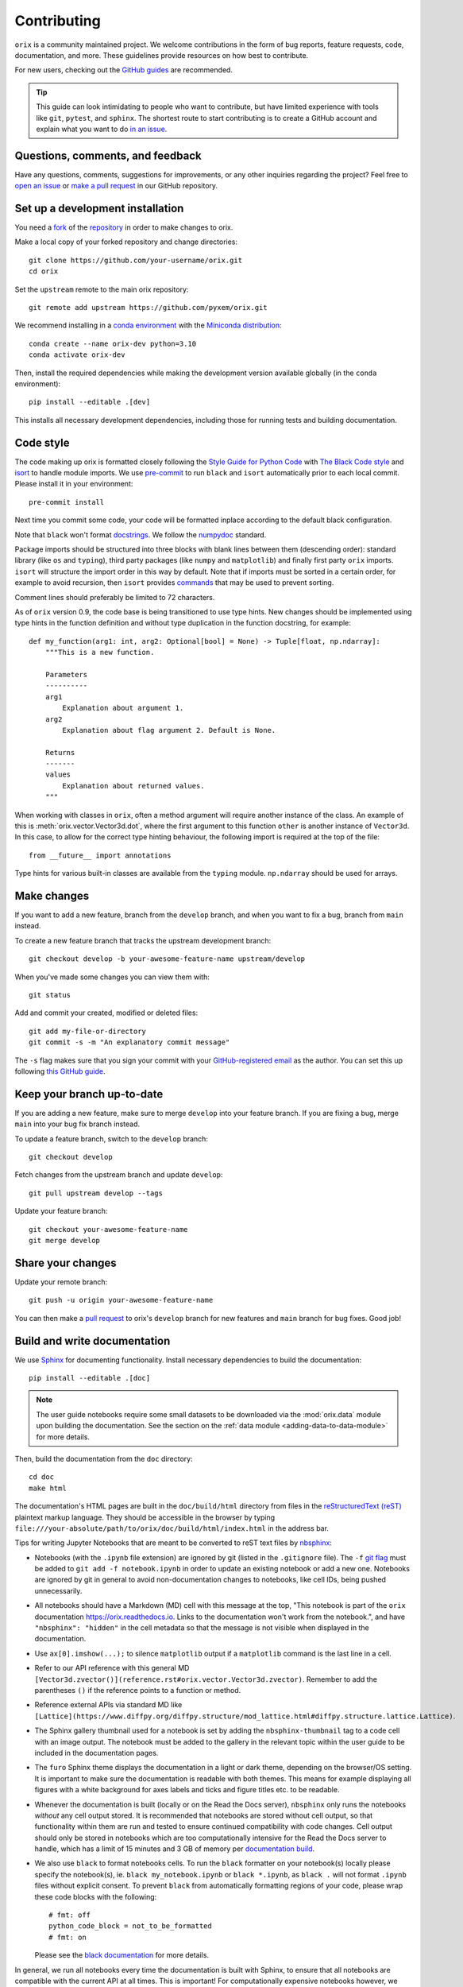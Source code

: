 ============
Contributing
============

``orix`` is a community maintained project. We welcome contributions in the form of bug
reports, feature requests, code, documentation, and more. These guidelines provide
resources on how best to contribute.

For new users, checking out the `GitHub guides <https://guides.github.com>`_ are
recommended.

.. tip::
    This guide can look intimidating to people who want to contribute, but have limited
    experience with tools like ``git``, ``pytest``, and ``sphinx``. The shortest route
    to start contributing is to create a GitHub account and explain what you want to do
    `in an issue <https://github.com/pyxem/orix/issues/new>`_.

Questions, comments, and feedback
=================================

Have any questions, comments, suggestions for improvements, or any other
inquiries regarding the project? Feel free to
`open an issue <https://github.com/pyxem/orix/issues>`_ or
`make a pull request <https://github.com/pyxem/orix/pulls>`_ in our GitHub repository.

.. _set-up-a-development-installation:

Set up a development installation
=================================

You need a `fork
<https://docs.github.com/en/get-started/quickstart/contributing-to-projects#about-forking>`_
of the `repository <https://github.com/pyxem/orix>`_ in order to make changes to orix.

Make a local copy of your forked repository and change directories::

    git clone https://github.com/your-username/orix.git
    cd orix

Set the ``upstream`` remote to the main orix repository::

    git remote add upstream https://github.com/pyxem/orix.git

We recommend installing in a `conda environment
<https://conda.io/projects/conda/en/latest/user-guide/tasks/manage-environments.html>`_
with the `Miniconda distribution <https://docs.conda.io/en/latest/miniconda.html>`_::

    conda create --name orix-dev python=3.10
    conda activate orix-dev

Then, install the required dependencies while making the development version available
globally (in the ``conda`` environment)::

    pip install --editable .[dev]

This installs all necessary development dependencies, including those for running tests
and building documentation.

Code style
==========

The code making up orix is formatted closely following the `Style Guide for Python Code
<https://www.python.org/dev/peps/pep-0008/>`_ with `The Black Code style
<https://black.readthedocs.io/en/stable/the_black_code_style/index.html>`_ and
`isort <https://pycqa.github.io/isort/>`_ to handle module imports. We use
`pre-commit <https://pre-commit.com>`_ to run ``black`` and ``isort`` automatically
prior to each local commit. Please install it in your environment::

    pre-commit install

Next time you commit some code, your code will be formatted inplace according
to the default black configuration.

Note that ``black`` won't format `docstrings
<https://www.python.org/dev/peps/pep-0257/>`_. We follow the `numpydoc
<https://numpydoc.readthedocs.io/en/latest/format.html#docstring-standard>`_
standard.

Package imports should be structured into three blocks with blank lines between them
(descending order): standard library (like ``os`` and ``typing``), third party packages
(like ``numpy`` and ``matplotlib``) and finally first party ``orix`` imports. ``isort``
will structure the import order in this way by default. Note that if imports must be
sorted in a certain order, for example to avoid recursion, then ``isort`` provides 
`commands <https://pycqa.github.io/isort/docs/configuration/action_comments.html>`_ that
may be used to prevent sorting.

Comment lines should preferably be limited to 72 characters.

As of ``orix`` version 0.9, the code base is being transitioned to use type hints. New
changes should be implemented using type hints in the function definition and without 
type duplication in the function docstring, for example::

    def my_function(arg1: int, arg2: Optional[bool] = None) -> Tuple[float, np.ndarray]:
        """This is a new function.

        Parameters
        ----------
        arg1
            Explanation about argument 1.
        arg2
            Explanation about flag argument 2. Default is None.

        Returns
        -------
        values
            Explanation about returned values.
        """

When working with classes in ``orix``, often a method argument will require another
instance of the class. An example of this is :meth:`orix.vector.Vector3d.dot`, where the
first argument to this function ``other`` is another instance of ``Vector3d``. In this
case, to allow for the correct type hinting behaviour, the following import is required
at the top of the file::

    from __future__ import annotations

Type hints for various built-in classes are available from the ``typing`` module.
``np.ndarray`` should be used for arrays.

Make changes
============

If you want to add a new feature, branch from the ``develop`` branch, and when you want
to fix a bug, branch from ``main`` instead.

To create a new feature branch that tracks the upstream development branch::

    git checkout develop -b your-awesome-feature-name upstream/develop

When you've made some changes you can view them with::

    git status

Add and commit your created, modified or deleted files::

    git add my-file-or-directory
    git commit -s -m "An explanatory commit message"

The ``-s`` flag makes sure that you sign your commit with your `GitHub-registered email
<https://github.com/settings/emails>`_ as the author. You can set this up following
`this GitHub guide
<https://help.github.com/en/github/setting-up-and-managing-your-github-user-account/setting-your-commit-email-address>`_.

Keep your branch up-to-date
===========================

If you are adding a new feature, make sure to merge ``develop`` into your feature
branch. If you are fixing a bug, merge ``main`` into your bug fix branch instead.

To update a feature branch, switch to the ``develop`` branch::

    git checkout develop

Fetch changes from the upstream branch and update ``develop``::

    git pull upstream develop --tags

Update your feature branch::

    git checkout your-awesome-feature-name
    git merge develop

Share your changes
==================

Update your remote branch::

    git push -u origin your-awesome-feature-name

You can then make a `pull request
<https://guides.github.com/activities/forking/#making-a-pull-request>`_ to orix's
``develop`` branch for new features and ``main`` branch for bug fixes. Good job!

Build and write documentation
=============================

We use `Sphinx <https://www.sphinx-doc.org/en/master/>`_ for documenting functionality.
Install necessary dependencies to build the documentation::

    pip install --editable .[doc]

.. note::

    The user guide notebooks require some small datasets to be downloaded via the
    :mod:`orix.data` module upon building the documentation. See the section on the
    :ref:`data module <adding-data-to-data-module>` for more details.

Then, build the documentation from the ``doc`` directory::

    cd doc
    make html

The documentation's HTML pages are built in the ``doc/build/html`` directory from files
in the `reStructuredText (reST)
<https://www.sphinx-doc.org/en/master/usage/restructuredtext/basics.html>`_
plaintext markup language. They should be accessible in the browser by typing
``file:///your-absolute/path/to/orix/doc/build/html/index.html`` in the address bar.

Tips for writing Jupyter Notebooks that are meant to be converted to reST text
files by `nbsphinx <https://nbsphinx.readthedocs.io/en/latest/>`_:

- Notebooks (with the ``.ipynb`` file extension) are ignored by git (listed in the
  ``.gitignore`` file). The ``-f`` `git flag
  <https://git-scm.com/docs/git-add#Documentation/git-add.txt--f>`_ must be added to
  ``git add -f notebook.ipynb`` in order to update an existing notebook or add a new
  one. Notebooks are ignored by git in general to avoid non-documentation changes to
  notebooks, like cell IDs, being pushed unnecessarily.
- All notebooks should have a Markdown (MD) cell with this message at the top,
  "This notebook is part of the ``orix`` documentation https://orix.readthedocs.io.
  Links to the documentation won't work from the notebook.", and have
  ``"nbsphinx": "hidden"`` in the cell metadata so that the message is not visible when
  displayed in the documentation.
- Use ``ax[0].imshow(...);`` to silence ``matplotlib`` output if a ``matplotlib``
  command is the last line in a cell.
- Refer to our API reference with this general MD
  ``[Vector3d.zvector()](reference.rst#orix.vector.Vector3d.zvector)``. Remember to add
  the parentheses ``()`` if the reference points to a function or method.
- Reference external APIs via standard MD like
  ``[Lattice](https://www.diffpy.org/diffpy.structure/mod_lattice.html#diffpy.structure.lattice.Lattice)``.
- The Sphinx gallery thumbnail used for a notebook is set by adding the
  ``nbsphinx-thumbnail`` tag to a code cell with an image output. The notebook must be
  added to the gallery in the relevant topic within the user guide to be included in the
  documentation pages.
- The ``furo`` Sphinx theme displays the documentation in a light or dark theme,
  depending on the browser/OS setting. It is important to make sure the documentation is
  readable with both themes. This means for example displaying all figures with a white
  background for axes labels and ticks and figure titles etc. to be readable.
- Whenever the documentation is built (locally or on the Read the Docs server),
  ``nbsphinx`` only runs the notebooks *without* any cell output stored. It is
  recommended that notebooks are stored without cell output, so that functionality
  within them are run and tested to ensure continued compatibility with code changes.
  Cell output should only be stored in notebooks which are too computationally intensive
  for the Read the Docs server to handle, which has a limit of 15 minutes and 3 GB of
  memory per `documentation build <https://docs.readthedocs.io/en/stable/builds.html>`_.
- We also use ``black`` to format notebooks cells. To run the ``black`` formatter on
  your notebook(s) locally please specify the notebook(s), ie.
  ``black my_notebook.ipynb`` or ``black *.ipynb``, as ``black .`` will not format 
  ``.ipynb`` files without explicit consent. To prevent ``black`` from automatically
  formatting regions of your code, please wrap these code blocks with the following::

      # fmt: off
      python_code_block = not_to_be_formatted
      # fmt: on

  Please see the `black documentation <https://black.readthedocs.io/en/stable/index.html>`_
  for more details.
    
In general, we run all notebooks every time the documentation is built with Sphinx, to
ensure that all notebooks are compatible with the current API at all times. This is
important! For computationally expensive notebooks however, we store the cell outputs so
the documentation doesn't take too long to build, either by us locally or the Read The
Docs GitHub action. To check that the notebooks with stored cell outputs are compatible
with the current API, we run a scheduled GitHub Action every Monday morning which checks
that the notebooks run OK and that they produce the same output now as when they were
last executed. We use `nbval <https://nbval.readthedocs.io>`_ for this.

The user guide notebooks can be run interactively in the browser with the help of
`Binder <https://mybinder.readthedocs.io>`_. When creating a server from the orix source
code, Binder installs the packages listed in the `environment.yml` configuration file,
which must include all `doc` dependencies in `setup.py` necessary to run the notebooks.

Deprecations
============

We attempt to adhere to semantic versioning as best we can. This means that as little,
ideally no, functionality should break between minor releases. Deprecation warnings are
raised whenever possible and feasible for functions/methods/properties/arguments, so
that users get a heads-up one (minor) release before something is removed or changes,
with a possible alternative to be used.

The decorator should be placed right above the object signature to be deprecated::

    @deprecate(since=0.8, removal=0.9, alternative="bar")
    def foo(self, n):
        return n + 1

    @property
    @deprecate(since=0.9, removal=0.10, alternative="another", object_type="property")
    def this_property(self):
        return 2

Run and write tests
===================

All functionality in orix is tested with `pytest <https://docs.pytest.org>`_. The tests
reside in a ``tests`` module. Tests are short methods that call functions in ``orix``
and compare resulting output values with known answers. Install necessary dependencies
to run the tests::

   pip install --editable .[tests]

Some useful `fixtures <https://docs.pytest.org/en/latest/fixture.html>`_ are available
in the ``conftest.py`` file.

.. note::

    Some :mod:`orix.data` module tests check that data not part of the package
    distribution can be downloaded from the web, thus downloading some small datasets to
    your local cache. See the section on the
    :ref:`data module <adding-data-to-data-module>` for more details.

To run the tests::

   pytest --cov --pyargs orix

The ``--cov`` flag makes `coverage.py <https://coverage.readthedocs.io/en/latest/>`_
prints a nice report in the terminal. For an even nicer presentation, you can use
``coverage.py`` directly::

   coverage html

Then, you can open the created ``htmlcov/index.html`` in the browser and inspect the
coverage in more detail.

Tips for writing tests of Numba decorated functions:

- A Numba decorated function ``numba_func()`` is only covered if it is called in the
  test as ``numba_func.py_func()``.
- Always test a Numba decorated function calling ``numba_func()`` directly, in addition
  to ``numba_func.py_func()``, because the machine code function might give different
  results on different OS with the same Python code.

.. _adding-data-to-data-module:

Adding data to the data module
==============================

Test data for user guides and tests are included in the :mod:`orix.data` module via the
`pooch <https://www.fatiando.org/pooch/latest>`_ Python library. These are listed in a
file registry (``orix.data._registry.py``) with their file verification string (hash,
SHA256, obtained with e.g. ``sha256sum <file>``) and location, the latter potentially
not within the package but from the `orix-data <https://github.com/pyxem/orix-data>`_
repository or elsewhere, since some files are considered too large to include in the
package.

If a required dataset isn't in the package, but is in the registry, it can be downloaded
from the repository when the user passes ``allow_download=True`` to e.g.
``sdss_austenite()``. The dataset is then downloaded to a local cache, in the location
returned from ``pooch.os_cache("orix")``. The location can be overwritten with a global
``ORIX_DATA_DIR`` variable locally, e.g. by setting export ``ORIX_DATA_DIR=~/orix_data``
in ``~/.bashrc``. Pooch handles downloading, caching, version control, file verification
(against hash) etc. If we have updated the file hash, pooch will re-download it. If the
file is available in the cache, it can be loaded as the other files in the data module.

With every new version of orix, a new directory of data sets with the version name is
added to the cache directory. Any old directories are not deleted automatically, and
should then be deleted manually if desired.

Continuous integration (CI)
===========================

We use `GitHub Actions <https://github.com/pyxem/orix/actions>`_ to ensure that
orix can be installed on Windows, macOS and Linux (Ubuntu). After a successful
installation, the CI server runs the tests. After the tests return no errors, code
coverage is reported to `Coveralls
<https://coveralls.io/github/pyxem/orix?branch=develop>`_.
